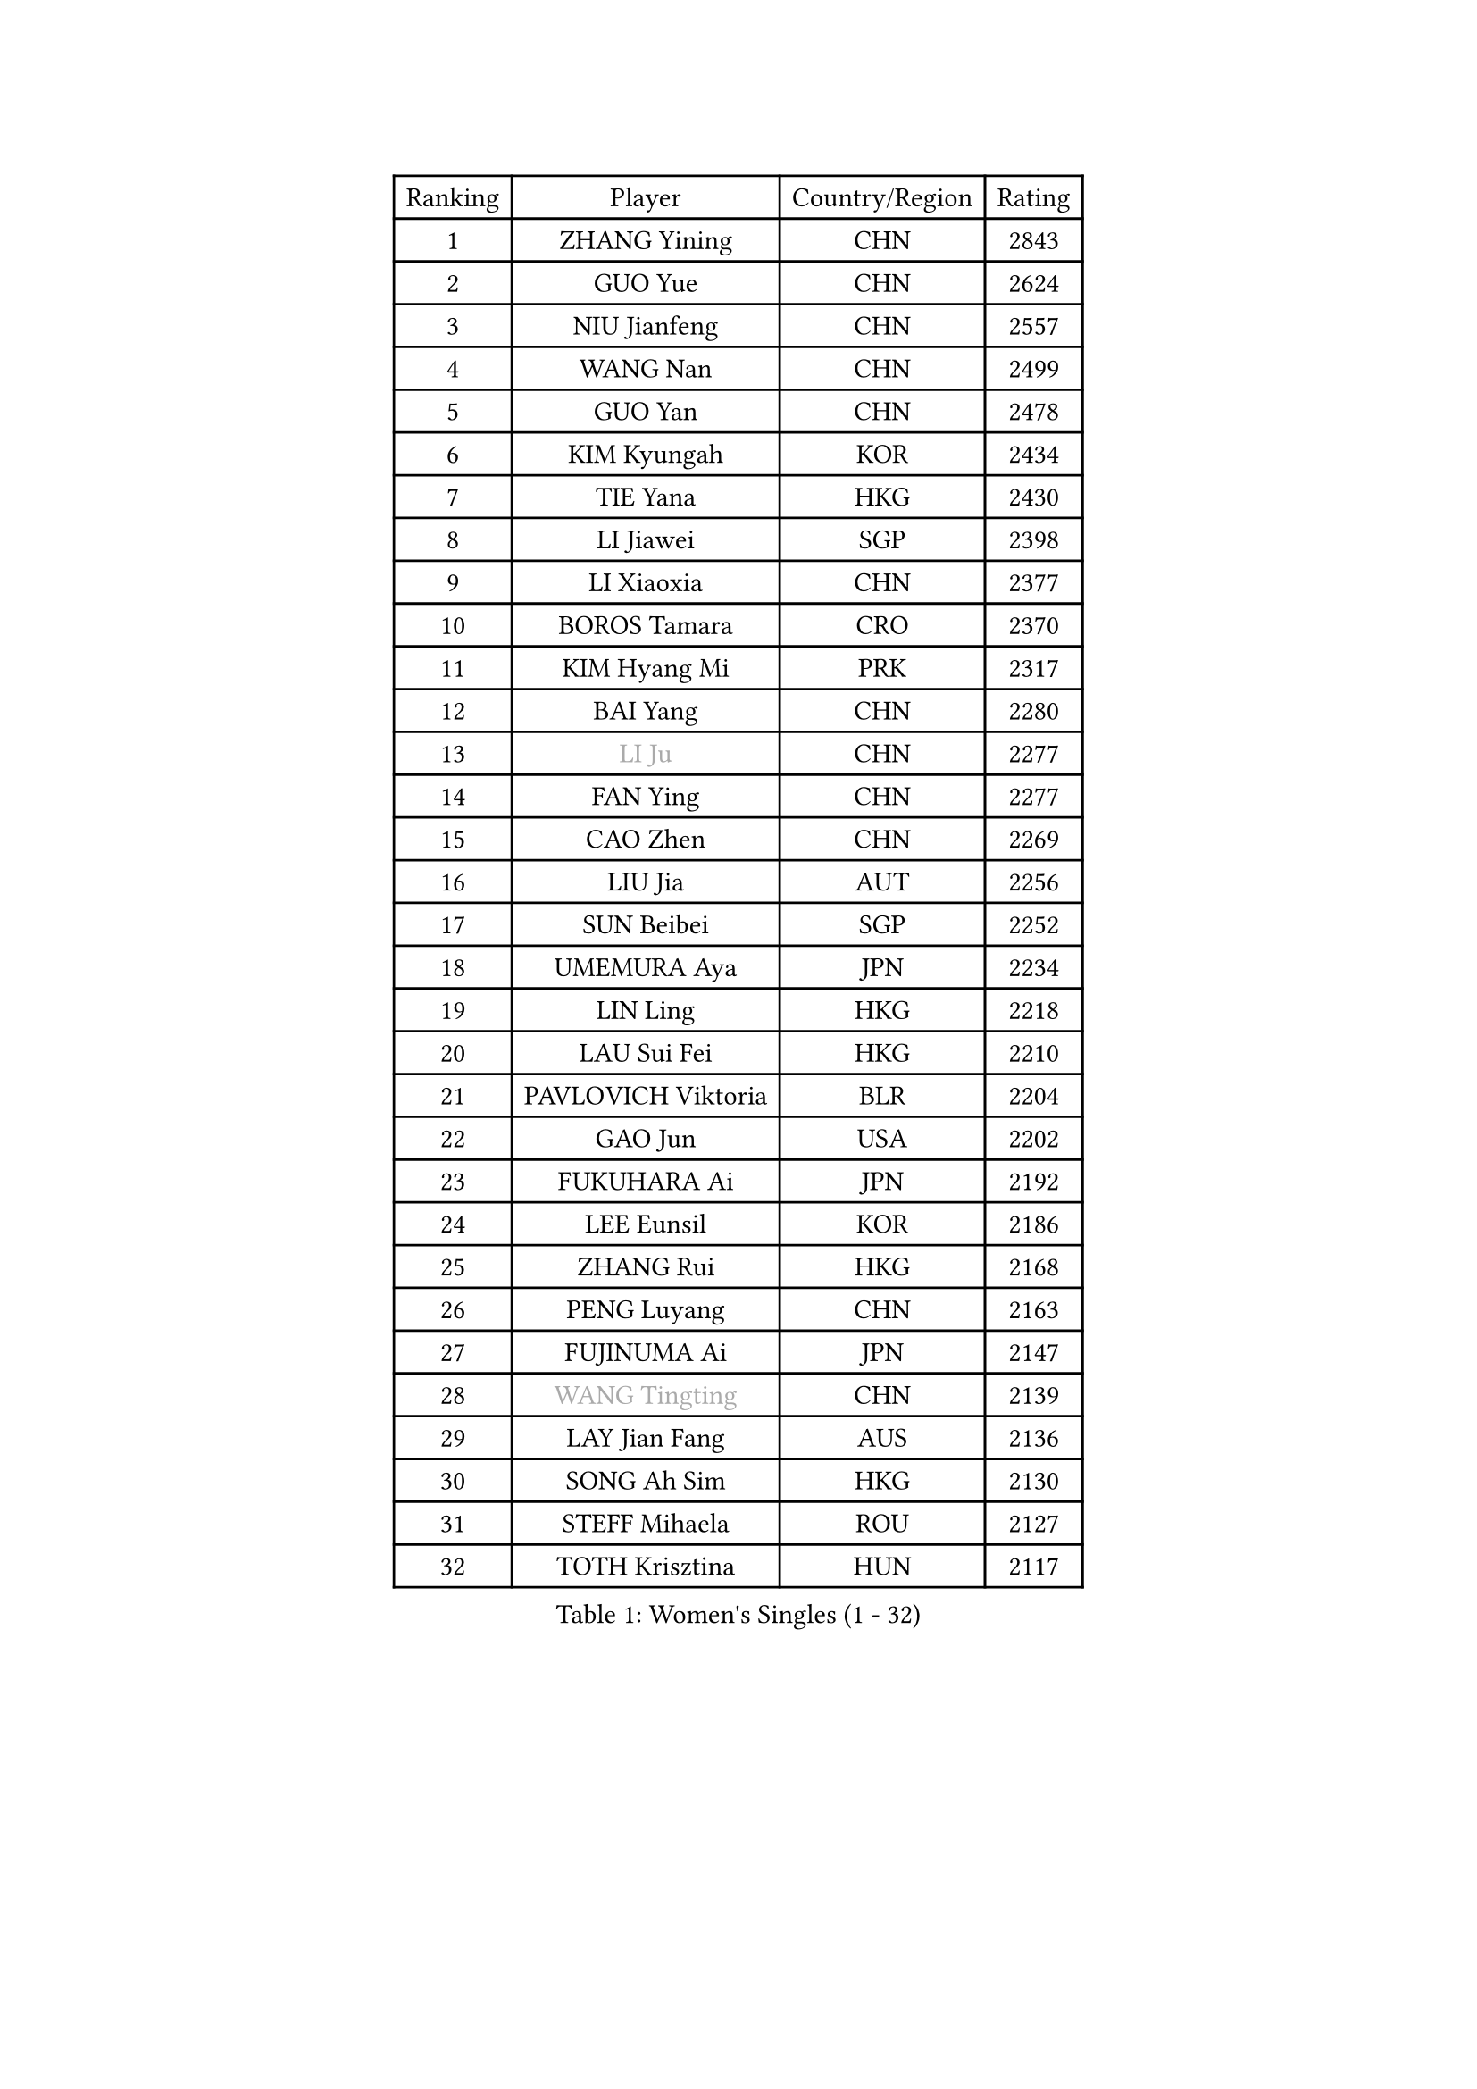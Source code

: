 
#set text(font: ("Courier New", "NSimSun"))
#figure(
  caption: "Women's Singles (1 - 32)",
    table(
      columns: 4,
      [Ranking], [Player], [Country/Region], [Rating],
      [1], [ZHANG Yining], [CHN], [2843],
      [2], [GUO Yue], [CHN], [2624],
      [3], [NIU Jianfeng], [CHN], [2557],
      [4], [WANG Nan], [CHN], [2499],
      [5], [GUO Yan], [CHN], [2478],
      [6], [KIM Kyungah], [KOR], [2434],
      [7], [TIE Yana], [HKG], [2430],
      [8], [LI Jiawei], [SGP], [2398],
      [9], [LI Xiaoxia], [CHN], [2377],
      [10], [BOROS Tamara], [CRO], [2370],
      [11], [KIM Hyang Mi], [PRK], [2317],
      [12], [BAI Yang], [CHN], [2280],
      [13], [#text(gray, "LI Ju")], [CHN], [2277],
      [14], [FAN Ying], [CHN], [2277],
      [15], [CAO Zhen], [CHN], [2269],
      [16], [LIU Jia], [AUT], [2256],
      [17], [SUN Beibei], [SGP], [2252],
      [18], [UMEMURA Aya], [JPN], [2234],
      [19], [LIN Ling], [HKG], [2218],
      [20], [LAU Sui Fei], [HKG], [2210],
      [21], [PAVLOVICH Viktoria], [BLR], [2204],
      [22], [GAO Jun], [USA], [2202],
      [23], [FUKUHARA Ai], [JPN], [2192],
      [24], [LEE Eunsil], [KOR], [2186],
      [25], [ZHANG Rui], [HKG], [2168],
      [26], [PENG Luyang], [CHN], [2163],
      [27], [FUJINUMA Ai], [JPN], [2147],
      [28], [#text(gray, "WANG Tingting")], [CHN], [2139],
      [29], [LAY Jian Fang], [AUS], [2136],
      [30], [SONG Ah Sim], [HKG], [2130],
      [31], [STEFF Mihaela], [ROU], [2127],
      [32], [TOTH Krisztina], [HUN], [2117],
    )
  )#pagebreak()

#set text(font: ("Courier New", "NSimSun"))
#figure(
  caption: "Women's Singles (33 - 64)",
    table(
      columns: 4,
      [Ranking], [Player], [Country/Region], [Rating],
      [33], [ZHANG Xueling], [SGP], [2114],
      [34], [POTA Georgina], [HUN], [2099],
      [35], [TAN Wenling], [ITA], [2087],
      [36], [#text(gray, "KIM Hyon Hui")], [PRK], [2085],
      [37], [DVORAK Galia], [ESP], [2085],
      [38], [LANG Kristin], [GER], [2079],
      [39], [LI Nan], [CHN], [2069],
      [40], [FAZEKAS Maria], [HUN], [2069],
      [41], [JIANG Huajun], [HKG], [2057],
      [42], [GOBEL Jessica], [GER], [2053],
      [43], [STRUSE Nicole], [GER], [2049],
      [44], [#text(gray, "JING Junhong")], [SGP], [2048],
      [45], [SCHOPP Jie], [GER], [2044],
      [46], [PASKAUSKIENE Ruta], [LTU], [2034],
      [47], [KWAK Bangbang], [KOR], [2033],
      [48], [#text(gray, "SUK Eunmi")], [KOR], [2022],
      [49], [PALINA Irina], [RUS], [2018],
      [50], [HUANG Yi-Hua], [TPE], [2016],
      [51], [BADESCU Otilia], [ROU], [2016],
      [52], [LI Chunli], [NZL], [2015],
      [53], [WANG Chen], [CHN], [2015],
      [54], [STRBIKOVA Renata], [CZE], [2014],
      [55], [HIRANO Sayaka], [JPN], [2014],
      [56], [CHANG Chenchen], [CHN], [2013],
      [57], [GANINA Svetlana], [RUS], [2007],
      [58], [ZAMFIR Adriana], [ROU], [2004],
      [59], [JEON Hyekyung], [KOR], [2004],
      [60], [ELLO Vivien], [HUN], [2003],
      [61], [KOSTROMINA Tatyana], [BLR], [2001],
      [62], [LU Yun-Feng], [TPE], [2000],
      [63], [KOMWONG Nanthana], [THA], [1998],
      [64], [SCHALL Elke], [GER], [1992],
    )
  )#pagebreak()

#set text(font: ("Courier New", "NSimSun"))
#figure(
  caption: "Women's Singles (65 - 96)",
    table(
      columns: 4,
      [Ranking], [Player], [Country/Region], [Rating],
      [65], [KRAVCHENKO Marina], [ISR], [1992],
      [66], [KIM Bokrae], [KOR], [1992],
      [67], [MOLNAR Cornelia], [CRO], [1984],
      [68], [IVANCAN Irene], [GER], [1984],
      [69], [KIM Mi Yong], [PRK], [1984],
      [70], [NEGRISOLI Laura], [ITA], [1976],
      [71], [MOON Hyunjung], [KOR], [1969],
      [72], [ODOROVA Eva], [SVK], [1966],
      [73], [MOLNAR Zita], [HUN], [1964],
      [74], [FUJII Hiroko], [JPN], [1958],
      [75], [XU Jie], [POL], [1957],
      [76], [PAVLOVICH Veronika], [BLR], [1954],
      [77], [STEFANOVA Nikoleta], [ITA], [1954],
      [78], [XU Yan], [SGP], [1951],
      [79], [TAN Paey Fern], [SGP], [1951],
      [80], [#text(gray, "MELNIK Galina")], [RUS], [1950],
      [81], [PAN Chun-Chu], [TPE], [1944],
      [82], [MIROU Maria], [GRE], [1936],
      [83], [BATORFI Csilla], [HUN], [1924],
      [84], [KO Somi], [KOR], [1920],
      [85], [KRAMER Tanja], [GER], [1920],
      [86], [HIURA Reiko], [JPN], [1917],
      [87], [DOBESOVA Jana], [CZE], [1916],
      [88], [FADEEVA Oxana], [RUS], [1912],
      [89], [ERDELJI Silvija], [SRB], [1911],
      [90], [BAKULA Andrea], [CRO], [1909],
      [91], [VACENOVSKA Iveta], [CZE], [1908],
      [92], [ROBERTSON Laura], [GER], [1906],
      [93], [HEINE Veronika], [AUT], [1897],
      [94], [MUANGSUK Anisara], [THA], [1895],
      [95], [KONISHI An], [JPN], [1885],
      [96], [NEMES Olga], [ROU], [1873],
    )
  )#pagebreak()

#set text(font: ("Courier New", "NSimSun"))
#figure(
  caption: "Women's Singles (97 - 128)",
    table(
      columns: 4,
      [Ranking], [Player], [Country/Region], [Rating],
      [97], [LOVAS Petra], [HUN], [1871],
      [98], [NI Xia Lian], [LUX], [1871],
      [99], [SHIOSAKI Yuka], [JPN], [1867],
      [100], [BOLLMEIER Nadine], [GER], [1864],
      [101], [#text(gray, "CADA Petra")], [CAN], [1862],
      [102], [KOVTUN Elena], [UKR], [1861],
      [103], [GHATAK Poulomi], [IND], [1860],
      [104], [ERDELJI Anamaria], [SRB], [1859],
      [105], [#text(gray, "ROUSSY Marie-Christine")], [CAN], [1859],
      [106], [KISHIDA Satoko], [JPN], [1858],
      [107], [PAOVIC Sandra], [CRO], [1857],
      [108], [BILENKO Tetyana], [UKR], [1855],
      [109], [PIETKIEWICZ Monika], [POL], [1852],
      [110], [KIM Kyungha], [KOR], [1849],
      [111], [RATHER Jasna], [USA], [1846],
      [112], [LI Qiangbing], [AUT], [1845],
      [113], [LI Yun Fei], [BEL], [1844],
      [114], [BEH Lee Wei], [MAS], [1834],
      [115], [DAS Mouma], [IND], [1826],
      [116], [BENTSEN Eldijana], [CRO], [1823],
      [117], [BURGAR Spela], [SLO], [1822],
      [118], [CICHOCKA Magdalena], [POL], [1820],
      [119], [KIM Junghyun], [KOR], [1820],
      [120], [TANIGUCHI Naoko], [JPN], [1819],
      [121], [#text(gray, "KIM Mookyo")], [KOR], [1815],
      [122], [#text(gray, "REGENWETTER Peggy")], [LUX], [1814],
      [123], [KERTAI Rita], [HUN], [1812],
      [124], [BOLSHAKOVA Natalia], [RUS], [1812],
      [125], [MUTLU Nevin], [TUR], [1811],
      [126], [CHEN TONG Fei-Ming], [TPE], [1810],
      [127], [#text(gray, "LOWER Helen")], [ENG], [1805],
      [128], [VACHOVCOVA Alena], [CZE], [1803],
    )
  )